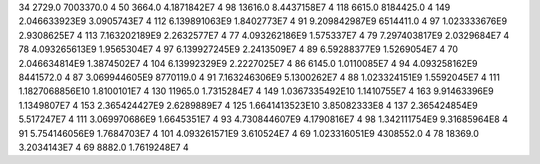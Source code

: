 34	2729.0	7003370.0	4
50	3664.0	4.1871842E7	4
98	13616.0	8.4437158E7	4
118	6615.0	8184425.0	4
149	2.046633923E9	3.0905743E7	4
112	6.139891063E9	1.8402773E7	4
91	9.209842987E9	6514411.0	4
97	1.023333676E9	2.9308625E7	4
113	7.163202189E9	2.2632577E7	4
77	4.093262186E9	1.575337E7	4
79	7.297403817E9	2.0329684E7	4
78	4.093265613E9	1.9565304E7	4
97	6.139927245E9	2.2413509E7	4
89	6.59288377E9	1.5269054E7	4
70	2.046634814E9	1.3874502E7	4
104	6.13992329E9	2.2227025E7	4
86	6145.0	1.0110085E7	4
94	4.093258162E9	8441572.0	4
87	3.069944605E9	8770119.0	4
91	7.163246306E9	5.1300262E7	4
88	1.023324151E9	1.5592045E7	4
111	1.1827068856E10	1.8100101E7	4
130	11965.0	1.7315284E7	4
149	1.0367335492E10	1.1410755E7	4
163	9.91463396E9	1.1349807E7	4
153	2.365424427E9	2.6289889E7	4
125	1.6641413523E10	3.85082333E8	4
137	2.365424854E9	5.517247E7	4
111	3.069970686E9	1.6645351E7	4
93	4.730844607E9	4.1790816E7	4
98	1.342111754E9	9.31685964E8	4
91	5.754146056E9	1.7684703E7	4
101	4.093261571E9	3.610524E7	4
69	1.023316051E9	4308552.0	4
78	18369.0	3.2034143E7	4
69	8882.0	1.7619248E7	4
